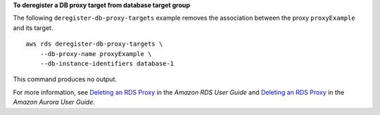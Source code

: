 **To deregister a DB proxy target from database target group**

The following ``deregister-db-proxy-targets`` example removes the association between the proxy ``proxyExample`` and its target. ::

    aws rds deregister-db-proxy-targets \
        --db-proxy-name proxyExample \
        --db-instance-identifiers database-1

This command produces no output.

For more information, see `Deleting an RDS Proxy <https://docs.aws.amazon.com/AmazonRDS/latest/UserGuide/rds-proxy-managing.html#rds-proxy-deleting>`__ in the *Amazon RDS User Guide* and `Deleting an RDS Proxy <https://docs.aws.amazon.com/AmazonRDS/latest/AuroraUserGuide/rds-proxy-managing.html#rds-proxy-deleting>`__ in the *Amazon Aurora User Guide*.